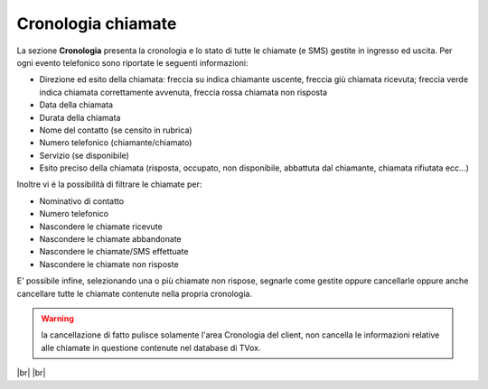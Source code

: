 .. _cronologia:

===================
Cronologia chiamate
===================

La sezione **Cronologia** presenta la cronologia e lo stato di tutte le chiamate (e SMS) gestite in ingresso ed uscita. Per ogni evento telefonico sono riportate le seguenti informazioni:

* Direzione ed esito della chiamata: freccia su indica chiamante uscente, freccia giù chiamata ricevuta; freccia verde indica chiamata correttamente avvenuta, freccia rossa chiamata non risposta
* Data della chiamata
* Durata della chiamata
* Nome del contatto (se censito in rubrica)
* Numero telefonico (chiamante/chiamato)
* Servizio (se disponibile)
* Esito preciso della chiamata (risposta, occupato, non disponibile, abbattuta dal chiamante, chiamata rifiutata ecc…)


.. image:: /images/CLIENT/MenuClient/cronologia_1.PNG


Inoltre vi è la possibilità di filtrare le chiamate per:

* Nominativo di contatto
* Numero telefonico
* Nascondere le chiamate ricevute
* Nascondere le chiamate abbandonate
* Nascondere le chiamate/SMS effettuate
* Nascondere le chiamate non risposte


.. image:: /images/CLIENT/MenuClient/cronologia_2.PNG

E\' possibile infine, selezionando una o più chiamate non rispose, segnarle come gestite oppure cancellarle oppure anche cancellare tutte le chiamate contenute nella propria cronologia.


.. warning:: la cancellazione di fatto pulisce solamente l'area Cronologia del client, non cancella le informazioni relative alle chiamate in questione contenute nel database di TVox.


|br| |br| 


